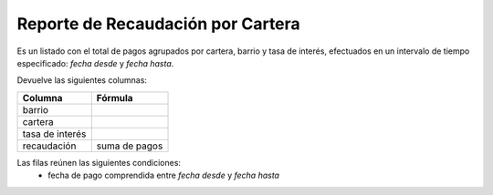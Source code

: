 .. _por_cartera:

Reporte de Recaudación por Cartera
==================================

Es un listado con el total de pagos agrupados por cartera, barrio y tasa de interés, efectuados en un intervalo de tiempo especificado: *fecha desde* y *fecha hasta*.

Devuelve las siguientes columnas:

+----------------------+--------------------------------------------------------+
|Columna               |Fórmula                                                 |
+======================+========================================================+
|barrio                |                                                        |
+----------------------+--------------------------------------------------------+
|cartera               |                                                        |
+----------------------+--------------------------------------------------------+
|tasa de interés       |                                                        |
+----------------------+--------------------------------------------------------+
|recaudación           |suma de pagos                                           |
+----------------------+--------------------------------------------------------+
            
Las filas reúnen las siguientes condiciones:
 * fecha de pago comprendida entre *fecha desde* y *fecha hasta*
